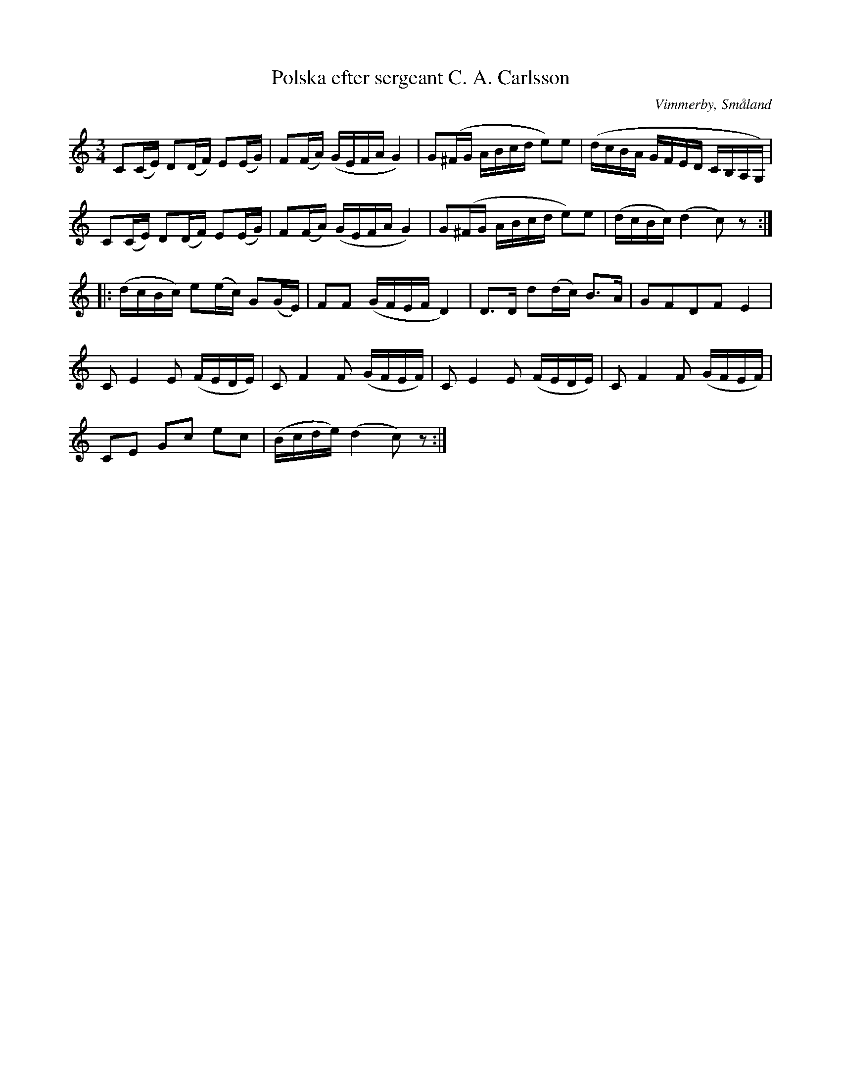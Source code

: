 %%abc-charset utf-8

X:1
T:Polska efter sergeant C. A. Carlsson
R:Polska
S:efter sergeant [[Personer/C A Carlsson]]
S:upptecknad av [[Personer/John Enninger]]
N:"Sergeant vid Smålands Husar-regemente. C.A. Carlsson från Wimmerby. Jönköping i Aug. 1881."
B:http://www.smus.se/earkiv/fmk/browselarge.php?lang=sw&katalogid=Ske+49&bildnr=00133
O:Vimmerby, Småland
Z:Nils L
M:3/4
L:1/16
K:C
C2(CE) D2(DF) E2(EG) | F2(FA) (GEFA G4) | G2(^FG ABcd e2)e2 | (dcBA GFED CB,A,G,) |
C2(CE) D2(DF) E2(EG) | F2(FA) (GEFA G4) | G2(^FG ABcd e2)e2 | (dcBc) (d4 c2)z2 ::
(dcBc) e2(ec) G2(GE) | F2F2 (GFEF D4) | D2>D2 d2(dc) B2>A2 | G2F2D2F2 E4 |
C2E4E2 (FEDE) | C2F4F2 (GFEF) | C2E4E2 (FEDE) | C2F4F2 (GFEF) |
C2E2 G2c2 e2c2 | (Bcde) (d4 c2)z2 :|

